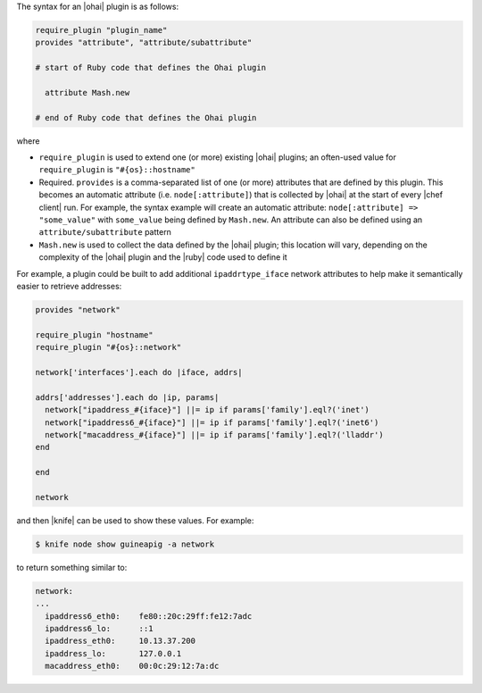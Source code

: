 .. The contents of this file are included in multiple topics.
.. This file should not be changed in a way that hinders its ability to appear in multiple documentation sets.


The syntax for an |ohai| plugin is as follows:

.. code-block:: ruby

   require_plugin "plugin_name"
   provides "attribute", "attribute/subattribute"

   # start of Ruby code that defines the Ohai plugin
   
     attribute Mash.new
   
   # end of Ruby code that defines the Ohai plugin

where 

* ``require_plugin`` is used to extend one (or more) existing |ohai| plugins; an often-used value for ``require_plugin`` is ``"#{os}::hostname"``
* Required. ``provides`` is a comma-separated list of one (or more) attributes that are defined by this plugin. This becomes an automatic attribute (i.e. ``node[:attribute]``) that is collected by |ohai| at the start of every |chef client| run. For example, the syntax example will create an automatic attribute: ``node[:attribute] => "some_value"`` with ``some_value`` being defined by ``Mash.new``. An attribute can also be defined using an ``attribute/subattribute`` pattern
* ``Mash.new`` is used to collect the data defined by the |ohai| plugin; this location will vary, depending on the complexity of the |ohai| plugin and the |ruby| code used to define it

For example, a plugin could be built to add additional ``ipaddrtype_iface`` network attributes to help make it semantically easier to retrieve addresses:

.. code-block:: ruby

   provides "network"
   
   require_plugin "hostname"
   require_plugin "#{os}::network"
   
   network['interfaces'].each do |iface, addrs|
   
   addrs['addresses'].each do |ip, params|
     network["ipaddress_#{iface}"] ||= ip if params['family'].eql?('inet')
     network["ipaddress6_#{iface}"] ||= ip if params['family'].eql?('inet6')
     network["macaddress_#{iface}"] ||= ip if params['family'].eql?('lladdr')
   end
   
   end
   
   network

and then |knife| can be used to show these values. For example:

.. code-block:: bash

   $ knife node show guineapig -a network

to return something similar to:

.. code-block:: bash

   network:
   ...
     ipaddress6_eth0:    fe80::20c:29ff:fe12:7adc
     ipaddress6_lo:      ::1
     ipaddress_eth0:     10.13.37.200
     ipaddress_lo:       127.0.0.1
     macaddress_eth0:    00:0c:29:12:7a:dc

